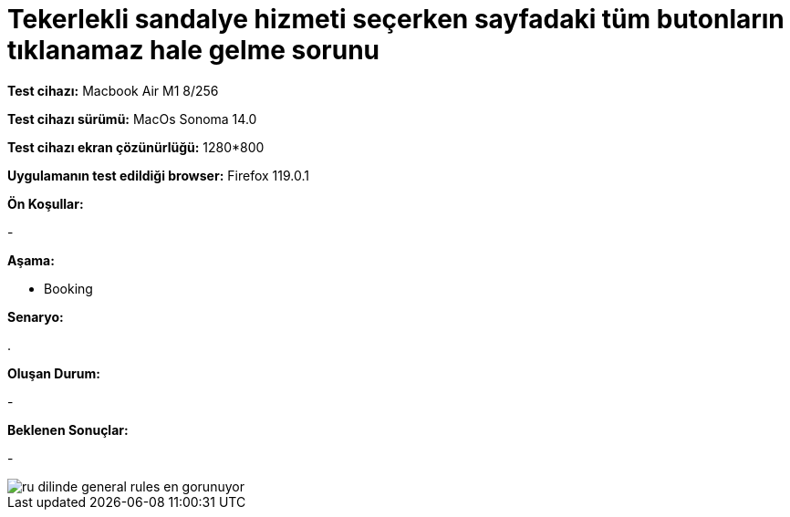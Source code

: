 :imagesdir: images

=  Tekerlekli sandalye hizmeti seçerken sayfadaki tüm butonların tıklanamaz hale gelme sorunu

*Test cihazı:* Macbook Air M1 8/256 

*Test cihazı sürümü:* MacOs Sonoma 14.0

*Test cihazı ekran çözünürlüğü:* 1280*800

*Uygulamanın test edildiği browser:* Firefox 119.0.1

**Ön Koşullar:**

- 

**Aşama:**

- Booking

**Senaryo:**

. 

**Oluşan Durum:**

- 

**Beklenen Sonuçlar:**

- 

image::ru-dilinde-general-rules-en-gorunuyor.png[]

